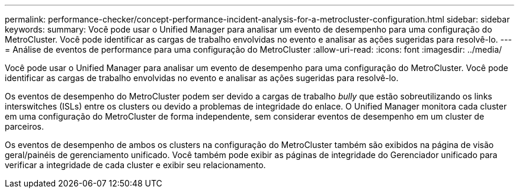 ---
permalink: performance-checker/concept-performance-incident-analysis-for-a-metrocluster-configuration.html 
sidebar: sidebar 
keywords:  
summary: Você pode usar o Unified Manager para analisar um evento de desempenho para uma configuração do MetroCluster. Você pode identificar as cargas de trabalho envolvidas no evento e analisar as ações sugeridas para resolvê-lo. 
---
= Análise de eventos de performance para uma configuração do MetroCluster
:allow-uri-read: 
:icons: font
:imagesdir: ../media/


[role="lead"]
Você pode usar o Unified Manager para analisar um evento de desempenho para uma configuração do MetroCluster. Você pode identificar as cargas de trabalho envolvidas no evento e analisar as ações sugeridas para resolvê-lo.

Os eventos de desempenho do MetroCluster podem ser devido a cargas de trabalho _bully_ que estão sobreutilizando os links interswitches (ISLs) entre os clusters ou devido a problemas de integridade do enlace. O Unified Manager monitora cada cluster em uma configuração do MetroCluster de forma independente, sem considerar eventos de desempenho em um cluster de parceiros.

Os eventos de desempenho de ambos os clusters na configuração do MetroCluster também são exibidos na página de visão geral/painéis de gerenciamento unificado. Você também pode exibir as páginas de integridade do Gerenciador unificado para verificar a integridade de cada cluster e exibir seu relacionamento.
